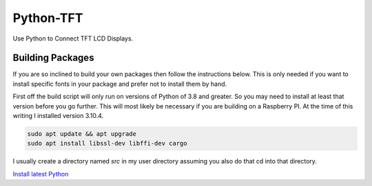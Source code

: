 **********
Python-TFT
**********

Use Python to Connect TFT LCD Displays.








Building Packages
=================

If you are so inclined to build your own packages then follow the instructions
below. This is only needed if you want to install specific fonts in your
package and prefer not to install them by hand.

First off the build script will only run on versions of Python of 3.8 and
greater. So you may need to install at least that version before you go
further. This will most likely be necessary if you are building on a Raspberry
PI. At the time of this writing I installed version 3.10.4.

.. code-block:: console

    sudo apt update && apt upgrade
    sudo apt install libssl-dev libffi-dev cargo

I usually create a directory named `src` in my user directory assuming you also
do that cd into that directory.





`Install latest Python
<https://raspberrytips.com/install-latest-python-raspberry-pi/>`_

